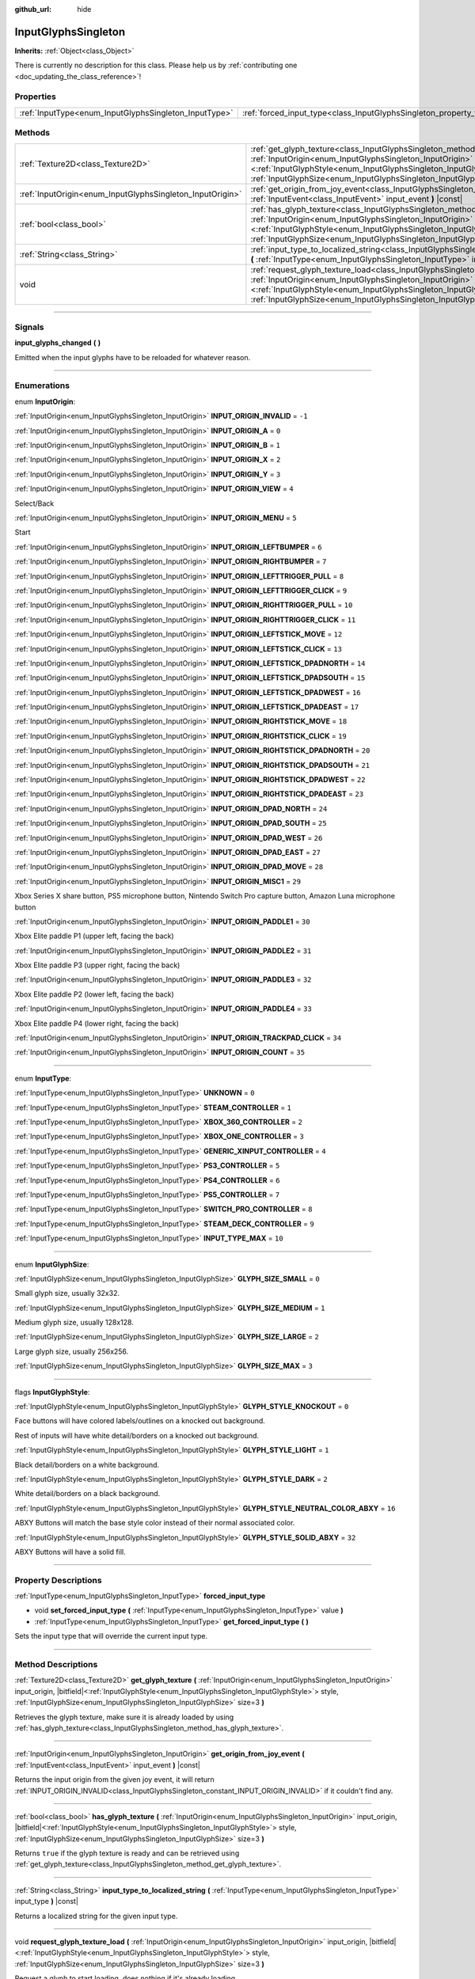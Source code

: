 :github_url: hide

.. DO NOT EDIT THIS FILE!!!
.. Generated automatically from Godot engine sources.
.. Generator: https://github.com/godotengine/godot/tree/master/doc/tools/make_rst.py.
.. XML source: https://github.com/godotengine/godot/tree/master/modules/input_glyphs/doc_classes/InputGlyphsSingleton.xml.

.. _class_InputGlyphsSingleton:

InputGlyphsSingleton
====================

**Inherits:** :ref:`Object<class_Object>`

.. container:: contribute

	There is currently no description for this class. Please help us by :ref:`contributing one <doc_updating_the_class_reference>`!

.. rst-class:: classref-reftable-group

Properties
----------

.. table::
   :widths: auto

   +-------------------------------------------------------+---------------------------------------------------------------------------------+
   | :ref:`InputType<enum_InputGlyphsSingleton_InputType>` | :ref:`forced_input_type<class_InputGlyphsSingleton_property_forced_input_type>` |
   +-------------------------------------------------------+---------------------------------------------------------------------------------+

.. rst-class:: classref-reftable-group

Methods
-------

.. table::
   :widths: auto

   +-----------------------------------------------------------+---------------------------------------------------------------------------------------------------------------------------------------------------------------------------------------------------------------------------------------------------------------------------------------------------------------------------------------------------+
   | :ref:`Texture2D<class_Texture2D>`                         | :ref:`get_glyph_texture<class_InputGlyphsSingleton_method_get_glyph_texture>` **(** :ref:`InputOrigin<enum_InputGlyphsSingleton_InputOrigin>` input_origin, |bitfield|\<:ref:`InputGlyphStyle<enum_InputGlyphsSingleton_InputGlyphStyle>`\> style, :ref:`InputGlyphSize<enum_InputGlyphsSingleton_InputGlyphSize>` size=3 **)**                   |
   +-----------------------------------------------------------+---------------------------------------------------------------------------------------------------------------------------------------------------------------------------------------------------------------------------------------------------------------------------------------------------------------------------------------------------+
   | :ref:`InputOrigin<enum_InputGlyphsSingleton_InputOrigin>` | :ref:`get_origin_from_joy_event<class_InputGlyphsSingleton_method_get_origin_from_joy_event>` **(** :ref:`InputEvent<class_InputEvent>` input_event **)** |const|                                                                                                                                                                                 |
   +-----------------------------------------------------------+---------------------------------------------------------------------------------------------------------------------------------------------------------------------------------------------------------------------------------------------------------------------------------------------------------------------------------------------------+
   | :ref:`bool<class_bool>`                                   | :ref:`has_glyph_texture<class_InputGlyphsSingleton_method_has_glyph_texture>` **(** :ref:`InputOrigin<enum_InputGlyphsSingleton_InputOrigin>` input_origin, |bitfield|\<:ref:`InputGlyphStyle<enum_InputGlyphsSingleton_InputGlyphStyle>`\> style, :ref:`InputGlyphSize<enum_InputGlyphsSingleton_InputGlyphSize>` size=3 **)**                   |
   +-----------------------------------------------------------+---------------------------------------------------------------------------------------------------------------------------------------------------------------------------------------------------------------------------------------------------------------------------------------------------------------------------------------------------+
   | :ref:`String<class_String>`                               | :ref:`input_type_to_localized_string<class_InputGlyphsSingleton_method_input_type_to_localized_string>` **(** :ref:`InputType<enum_InputGlyphsSingleton_InputType>` input_type **)** |const|                                                                                                                                                      |
   +-----------------------------------------------------------+---------------------------------------------------------------------------------------------------------------------------------------------------------------------------------------------------------------------------------------------------------------------------------------------------------------------------------------------------+
   | void                                                      | :ref:`request_glyph_texture_load<class_InputGlyphsSingleton_method_request_glyph_texture_load>` **(** :ref:`InputOrigin<enum_InputGlyphsSingleton_InputOrigin>` input_origin, |bitfield|\<:ref:`InputGlyphStyle<enum_InputGlyphsSingleton_InputGlyphStyle>`\> style, :ref:`InputGlyphSize<enum_InputGlyphsSingleton_InputGlyphSize>` size=3 **)** |
   +-----------------------------------------------------------+---------------------------------------------------------------------------------------------------------------------------------------------------------------------------------------------------------------------------------------------------------------------------------------------------------------------------------------------------+

.. rst-class:: classref-section-separator

----

.. rst-class:: classref-descriptions-group

Signals
-------

.. _class_InputGlyphsSingleton_signal_input_glyphs_changed:

.. rst-class:: classref-signal

**input_glyphs_changed** **(** **)**

Emitted when the input glyphs have to be reloaded for whatever reason.

.. rst-class:: classref-section-separator

----

.. rst-class:: classref-descriptions-group

Enumerations
------------

.. _enum_InputGlyphsSingleton_InputOrigin:

.. rst-class:: classref-enumeration

enum **InputOrigin**:

.. _class_InputGlyphsSingleton_constant_INPUT_ORIGIN_INVALID:

.. rst-class:: classref-enumeration-constant

:ref:`InputOrigin<enum_InputGlyphsSingleton_InputOrigin>` **INPUT_ORIGIN_INVALID** = ``-1``



.. _class_InputGlyphsSingleton_constant_INPUT_ORIGIN_A:

.. rst-class:: classref-enumeration-constant

:ref:`InputOrigin<enum_InputGlyphsSingleton_InputOrigin>` **INPUT_ORIGIN_A** = ``0``



.. _class_InputGlyphsSingleton_constant_INPUT_ORIGIN_B:

.. rst-class:: classref-enumeration-constant

:ref:`InputOrigin<enum_InputGlyphsSingleton_InputOrigin>` **INPUT_ORIGIN_B** = ``1``



.. _class_InputGlyphsSingleton_constant_INPUT_ORIGIN_X:

.. rst-class:: classref-enumeration-constant

:ref:`InputOrigin<enum_InputGlyphsSingleton_InputOrigin>` **INPUT_ORIGIN_X** = ``2``



.. _class_InputGlyphsSingleton_constant_INPUT_ORIGIN_Y:

.. rst-class:: classref-enumeration-constant

:ref:`InputOrigin<enum_InputGlyphsSingleton_InputOrigin>` **INPUT_ORIGIN_Y** = ``3``



.. _class_InputGlyphsSingleton_constant_INPUT_ORIGIN_VIEW:

.. rst-class:: classref-enumeration-constant

:ref:`InputOrigin<enum_InputGlyphsSingleton_InputOrigin>` **INPUT_ORIGIN_VIEW** = ``4``

Select/Back

.. _class_InputGlyphsSingleton_constant_INPUT_ORIGIN_MENU:

.. rst-class:: classref-enumeration-constant

:ref:`InputOrigin<enum_InputGlyphsSingleton_InputOrigin>` **INPUT_ORIGIN_MENU** = ``5``

Start

.. _class_InputGlyphsSingleton_constant_INPUT_ORIGIN_LEFTBUMPER:

.. rst-class:: classref-enumeration-constant

:ref:`InputOrigin<enum_InputGlyphsSingleton_InputOrigin>` **INPUT_ORIGIN_LEFTBUMPER** = ``6``



.. _class_InputGlyphsSingleton_constant_INPUT_ORIGIN_RIGHTBUMPER:

.. rst-class:: classref-enumeration-constant

:ref:`InputOrigin<enum_InputGlyphsSingleton_InputOrigin>` **INPUT_ORIGIN_RIGHTBUMPER** = ``7``



.. _class_InputGlyphsSingleton_constant_INPUT_ORIGIN_LEFTTRIGGER_PULL:

.. rst-class:: classref-enumeration-constant

:ref:`InputOrigin<enum_InputGlyphsSingleton_InputOrigin>` **INPUT_ORIGIN_LEFTTRIGGER_PULL** = ``8``



.. _class_InputGlyphsSingleton_constant_INPUT_ORIGIN_LEFTTRIGGER_CLICK:

.. rst-class:: classref-enumeration-constant

:ref:`InputOrigin<enum_InputGlyphsSingleton_InputOrigin>` **INPUT_ORIGIN_LEFTTRIGGER_CLICK** = ``9``



.. _class_InputGlyphsSingleton_constant_INPUT_ORIGIN_RIGHTTRIGGER_PULL:

.. rst-class:: classref-enumeration-constant

:ref:`InputOrigin<enum_InputGlyphsSingleton_InputOrigin>` **INPUT_ORIGIN_RIGHTTRIGGER_PULL** = ``10``



.. _class_InputGlyphsSingleton_constant_INPUT_ORIGIN_RIGHTTRIGGER_CLICK:

.. rst-class:: classref-enumeration-constant

:ref:`InputOrigin<enum_InputGlyphsSingleton_InputOrigin>` **INPUT_ORIGIN_RIGHTTRIGGER_CLICK** = ``11``



.. _class_InputGlyphsSingleton_constant_INPUT_ORIGIN_LEFTSTICK_MOVE:

.. rst-class:: classref-enumeration-constant

:ref:`InputOrigin<enum_InputGlyphsSingleton_InputOrigin>` **INPUT_ORIGIN_LEFTSTICK_MOVE** = ``12``



.. _class_InputGlyphsSingleton_constant_INPUT_ORIGIN_LEFTSTICK_CLICK:

.. rst-class:: classref-enumeration-constant

:ref:`InputOrigin<enum_InputGlyphsSingleton_InputOrigin>` **INPUT_ORIGIN_LEFTSTICK_CLICK** = ``13``



.. _class_InputGlyphsSingleton_constant_INPUT_ORIGIN_LEFTSTICK_DPADNORTH:

.. rst-class:: classref-enumeration-constant

:ref:`InputOrigin<enum_InputGlyphsSingleton_InputOrigin>` **INPUT_ORIGIN_LEFTSTICK_DPADNORTH** = ``14``



.. _class_InputGlyphsSingleton_constant_INPUT_ORIGIN_LEFTSTICK_DPADSOUTH:

.. rst-class:: classref-enumeration-constant

:ref:`InputOrigin<enum_InputGlyphsSingleton_InputOrigin>` **INPUT_ORIGIN_LEFTSTICK_DPADSOUTH** = ``15``



.. _class_InputGlyphsSingleton_constant_INPUT_ORIGIN_LEFTSTICK_DPADWEST:

.. rst-class:: classref-enumeration-constant

:ref:`InputOrigin<enum_InputGlyphsSingleton_InputOrigin>` **INPUT_ORIGIN_LEFTSTICK_DPADWEST** = ``16``



.. _class_InputGlyphsSingleton_constant_INPUT_ORIGIN_LEFTSTICK_DPADEAST:

.. rst-class:: classref-enumeration-constant

:ref:`InputOrigin<enum_InputGlyphsSingleton_InputOrigin>` **INPUT_ORIGIN_LEFTSTICK_DPADEAST** = ``17``



.. _class_InputGlyphsSingleton_constant_INPUT_ORIGIN_RIGHTSTICK_MOVE:

.. rst-class:: classref-enumeration-constant

:ref:`InputOrigin<enum_InputGlyphsSingleton_InputOrigin>` **INPUT_ORIGIN_RIGHTSTICK_MOVE** = ``18``



.. _class_InputGlyphsSingleton_constant_INPUT_ORIGIN_RIGHTSTICK_CLICK:

.. rst-class:: classref-enumeration-constant

:ref:`InputOrigin<enum_InputGlyphsSingleton_InputOrigin>` **INPUT_ORIGIN_RIGHTSTICK_CLICK** = ``19``



.. _class_InputGlyphsSingleton_constant_INPUT_ORIGIN_RIGHTSTICK_DPADNORTH:

.. rst-class:: classref-enumeration-constant

:ref:`InputOrigin<enum_InputGlyphsSingleton_InputOrigin>` **INPUT_ORIGIN_RIGHTSTICK_DPADNORTH** = ``20``



.. _class_InputGlyphsSingleton_constant_INPUT_ORIGIN_RIGHTSTICK_DPADSOUTH:

.. rst-class:: classref-enumeration-constant

:ref:`InputOrigin<enum_InputGlyphsSingleton_InputOrigin>` **INPUT_ORIGIN_RIGHTSTICK_DPADSOUTH** = ``21``



.. _class_InputGlyphsSingleton_constant_INPUT_ORIGIN_RIGHTSTICK_DPADWEST:

.. rst-class:: classref-enumeration-constant

:ref:`InputOrigin<enum_InputGlyphsSingleton_InputOrigin>` **INPUT_ORIGIN_RIGHTSTICK_DPADWEST** = ``22``



.. _class_InputGlyphsSingleton_constant_INPUT_ORIGIN_RIGHTSTICK_DPADEAST:

.. rst-class:: classref-enumeration-constant

:ref:`InputOrigin<enum_InputGlyphsSingleton_InputOrigin>` **INPUT_ORIGIN_RIGHTSTICK_DPADEAST** = ``23``



.. _class_InputGlyphsSingleton_constant_INPUT_ORIGIN_DPAD_NORTH:

.. rst-class:: classref-enumeration-constant

:ref:`InputOrigin<enum_InputGlyphsSingleton_InputOrigin>` **INPUT_ORIGIN_DPAD_NORTH** = ``24``



.. _class_InputGlyphsSingleton_constant_INPUT_ORIGIN_DPAD_SOUTH:

.. rst-class:: classref-enumeration-constant

:ref:`InputOrigin<enum_InputGlyphsSingleton_InputOrigin>` **INPUT_ORIGIN_DPAD_SOUTH** = ``25``



.. _class_InputGlyphsSingleton_constant_INPUT_ORIGIN_DPAD_WEST:

.. rst-class:: classref-enumeration-constant

:ref:`InputOrigin<enum_InputGlyphsSingleton_InputOrigin>` **INPUT_ORIGIN_DPAD_WEST** = ``26``



.. _class_InputGlyphsSingleton_constant_INPUT_ORIGIN_DPAD_EAST:

.. rst-class:: classref-enumeration-constant

:ref:`InputOrigin<enum_InputGlyphsSingleton_InputOrigin>` **INPUT_ORIGIN_DPAD_EAST** = ``27``



.. _class_InputGlyphsSingleton_constant_INPUT_ORIGIN_DPAD_MOVE:

.. rst-class:: classref-enumeration-constant

:ref:`InputOrigin<enum_InputGlyphsSingleton_InputOrigin>` **INPUT_ORIGIN_DPAD_MOVE** = ``28``



.. _class_InputGlyphsSingleton_constant_INPUT_ORIGIN_MISC1:

.. rst-class:: classref-enumeration-constant

:ref:`InputOrigin<enum_InputGlyphsSingleton_InputOrigin>` **INPUT_ORIGIN_MISC1** = ``29``

Xbox Series X share button, PS5 microphone button, Nintendo Switch Pro capture button, Amazon Luna microphone button

.. _class_InputGlyphsSingleton_constant_INPUT_ORIGIN_PADDLE1:

.. rst-class:: classref-enumeration-constant

:ref:`InputOrigin<enum_InputGlyphsSingleton_InputOrigin>` **INPUT_ORIGIN_PADDLE1** = ``30``

Xbox Elite paddle P1 (upper left, facing the back)

.. _class_InputGlyphsSingleton_constant_INPUT_ORIGIN_PADDLE2:

.. rst-class:: classref-enumeration-constant

:ref:`InputOrigin<enum_InputGlyphsSingleton_InputOrigin>` **INPUT_ORIGIN_PADDLE2** = ``31``

Xbox Elite paddle P3 (upper right, facing the back)

.. _class_InputGlyphsSingleton_constant_INPUT_ORIGIN_PADDLE3:

.. rst-class:: classref-enumeration-constant

:ref:`InputOrigin<enum_InputGlyphsSingleton_InputOrigin>` **INPUT_ORIGIN_PADDLE3** = ``32``

Xbox Elite paddle P2 (lower left, facing the back)

.. _class_InputGlyphsSingleton_constant_INPUT_ORIGIN_PADDLE4:

.. rst-class:: classref-enumeration-constant

:ref:`InputOrigin<enum_InputGlyphsSingleton_InputOrigin>` **INPUT_ORIGIN_PADDLE4** = ``33``

Xbox Elite paddle P4 (lower right, facing the back)

.. _class_InputGlyphsSingleton_constant_INPUT_ORIGIN_TRACKPAD_CLICK:

.. rst-class:: classref-enumeration-constant

:ref:`InputOrigin<enum_InputGlyphsSingleton_InputOrigin>` **INPUT_ORIGIN_TRACKPAD_CLICK** = ``34``



.. _class_InputGlyphsSingleton_constant_INPUT_ORIGIN_COUNT:

.. rst-class:: classref-enumeration-constant

:ref:`InputOrigin<enum_InputGlyphsSingleton_InputOrigin>` **INPUT_ORIGIN_COUNT** = ``35``



.. rst-class:: classref-item-separator

----

.. _enum_InputGlyphsSingleton_InputType:

.. rst-class:: classref-enumeration

enum **InputType**:

.. _class_InputGlyphsSingleton_constant_UNKNOWN:

.. rst-class:: classref-enumeration-constant

:ref:`InputType<enum_InputGlyphsSingleton_InputType>` **UNKNOWN** = ``0``



.. _class_InputGlyphsSingleton_constant_STEAM_CONTROLLER:

.. rst-class:: classref-enumeration-constant

:ref:`InputType<enum_InputGlyphsSingleton_InputType>` **STEAM_CONTROLLER** = ``1``



.. _class_InputGlyphsSingleton_constant_XBOX_360_CONTROLLER:

.. rst-class:: classref-enumeration-constant

:ref:`InputType<enum_InputGlyphsSingleton_InputType>` **XBOX_360_CONTROLLER** = ``2``



.. _class_InputGlyphsSingleton_constant_XBOX_ONE_CONTROLLER:

.. rst-class:: classref-enumeration-constant

:ref:`InputType<enum_InputGlyphsSingleton_InputType>` **XBOX_ONE_CONTROLLER** = ``3``



.. _class_InputGlyphsSingleton_constant_GENERIC_XINPUT_CONTROLLER:

.. rst-class:: classref-enumeration-constant

:ref:`InputType<enum_InputGlyphsSingleton_InputType>` **GENERIC_XINPUT_CONTROLLER** = ``4``



.. _class_InputGlyphsSingleton_constant_PS3_CONTROLLER:

.. rst-class:: classref-enumeration-constant

:ref:`InputType<enum_InputGlyphsSingleton_InputType>` **PS3_CONTROLLER** = ``5``



.. _class_InputGlyphsSingleton_constant_PS4_CONTROLLER:

.. rst-class:: classref-enumeration-constant

:ref:`InputType<enum_InputGlyphsSingleton_InputType>` **PS4_CONTROLLER** = ``6``



.. _class_InputGlyphsSingleton_constant_PS5_CONTROLLER:

.. rst-class:: classref-enumeration-constant

:ref:`InputType<enum_InputGlyphsSingleton_InputType>` **PS5_CONTROLLER** = ``7``



.. _class_InputGlyphsSingleton_constant_SWITCH_PRO_CONTROLLER:

.. rst-class:: classref-enumeration-constant

:ref:`InputType<enum_InputGlyphsSingleton_InputType>` **SWITCH_PRO_CONTROLLER** = ``8``



.. _class_InputGlyphsSingleton_constant_STEAM_DECK_CONTROLLER:

.. rst-class:: classref-enumeration-constant

:ref:`InputType<enum_InputGlyphsSingleton_InputType>` **STEAM_DECK_CONTROLLER** = ``9``



.. _class_InputGlyphsSingleton_constant_INPUT_TYPE_MAX:

.. rst-class:: classref-enumeration-constant

:ref:`InputType<enum_InputGlyphsSingleton_InputType>` **INPUT_TYPE_MAX** = ``10``



.. rst-class:: classref-item-separator

----

.. _enum_InputGlyphsSingleton_InputGlyphSize:

.. rst-class:: classref-enumeration

enum **InputGlyphSize**:

.. _class_InputGlyphsSingleton_constant_GLYPH_SIZE_SMALL:

.. rst-class:: classref-enumeration-constant

:ref:`InputGlyphSize<enum_InputGlyphsSingleton_InputGlyphSize>` **GLYPH_SIZE_SMALL** = ``0``

Small glyph size, usually 32x32.

.. _class_InputGlyphsSingleton_constant_GLYPH_SIZE_MEDIUM:

.. rst-class:: classref-enumeration-constant

:ref:`InputGlyphSize<enum_InputGlyphsSingleton_InputGlyphSize>` **GLYPH_SIZE_MEDIUM** = ``1``

Medium glyph size, usually 128x128.

.. _class_InputGlyphsSingleton_constant_GLYPH_SIZE_LARGE:

.. rst-class:: classref-enumeration-constant

:ref:`InputGlyphSize<enum_InputGlyphsSingleton_InputGlyphSize>` **GLYPH_SIZE_LARGE** = ``2``

Large glyph size, usually 256x256.

.. _class_InputGlyphsSingleton_constant_GLYPH_SIZE_MAX:

.. rst-class:: classref-enumeration-constant

:ref:`InputGlyphSize<enum_InputGlyphsSingleton_InputGlyphSize>` **GLYPH_SIZE_MAX** = ``3``



.. rst-class:: classref-item-separator

----

.. _enum_InputGlyphsSingleton_InputGlyphStyle:

.. rst-class:: classref-enumeration

flags **InputGlyphStyle**:

.. _class_InputGlyphsSingleton_constant_GLYPH_STYLE_KNOCKOUT:

.. rst-class:: classref-enumeration-constant

:ref:`InputGlyphStyle<enum_InputGlyphsSingleton_InputGlyphStyle>` **GLYPH_STYLE_KNOCKOUT** = ``0``

Face buttons will have colored labels/outlines on a knocked out background.

Rest of inputs will have white detail/borders on a knocked out background.

.. _class_InputGlyphsSingleton_constant_GLYPH_STYLE_LIGHT:

.. rst-class:: classref-enumeration-constant

:ref:`InputGlyphStyle<enum_InputGlyphsSingleton_InputGlyphStyle>` **GLYPH_STYLE_LIGHT** = ``1``

Black detail/borders on a white background.

.. _class_InputGlyphsSingleton_constant_GLYPH_STYLE_DARK:

.. rst-class:: classref-enumeration-constant

:ref:`InputGlyphStyle<enum_InputGlyphsSingleton_InputGlyphStyle>` **GLYPH_STYLE_DARK** = ``2``

White detail/borders on a black background.

.. _class_InputGlyphsSingleton_constant_GLYPH_STYLE_NEUTRAL_COLOR_ABXY:

.. rst-class:: classref-enumeration-constant

:ref:`InputGlyphStyle<enum_InputGlyphsSingleton_InputGlyphStyle>` **GLYPH_STYLE_NEUTRAL_COLOR_ABXY** = ``16``

ABXY Buttons will match the base style color instead of their normal associated color.

.. _class_InputGlyphsSingleton_constant_GLYPH_STYLE_SOLID_ABXY:

.. rst-class:: classref-enumeration-constant

:ref:`InputGlyphStyle<enum_InputGlyphsSingleton_InputGlyphStyle>` **GLYPH_STYLE_SOLID_ABXY** = ``32``

ABXY Buttons will have a solid fill.

.. rst-class:: classref-section-separator

----

.. rst-class:: classref-descriptions-group

Property Descriptions
---------------------

.. _class_InputGlyphsSingleton_property_forced_input_type:

.. rst-class:: classref-property

:ref:`InputType<enum_InputGlyphsSingleton_InputType>` **forced_input_type**

.. rst-class:: classref-property-setget

- void **set_forced_input_type** **(** :ref:`InputType<enum_InputGlyphsSingleton_InputType>` value **)**
- :ref:`InputType<enum_InputGlyphsSingleton_InputType>` **get_forced_input_type** **(** **)**

Sets the input type that will override the current input type.

.. rst-class:: classref-section-separator

----

.. rst-class:: classref-descriptions-group

Method Descriptions
-------------------

.. _class_InputGlyphsSingleton_method_get_glyph_texture:

.. rst-class:: classref-method

:ref:`Texture2D<class_Texture2D>` **get_glyph_texture** **(** :ref:`InputOrigin<enum_InputGlyphsSingleton_InputOrigin>` input_origin, |bitfield|\<:ref:`InputGlyphStyle<enum_InputGlyphsSingleton_InputGlyphStyle>`\> style, :ref:`InputGlyphSize<enum_InputGlyphsSingleton_InputGlyphSize>` size=3 **)**

Retrieves the glyph texture, make sure it is already loaded by using :ref:`has_glyph_texture<class_InputGlyphsSingleton_method_has_glyph_texture>`.

.. rst-class:: classref-item-separator

----

.. _class_InputGlyphsSingleton_method_get_origin_from_joy_event:

.. rst-class:: classref-method

:ref:`InputOrigin<enum_InputGlyphsSingleton_InputOrigin>` **get_origin_from_joy_event** **(** :ref:`InputEvent<class_InputEvent>` input_event **)** |const|

Returns the input origin from the given joy event, it will return :ref:`INPUT_ORIGIN_INVALID<class_InputGlyphsSingleton_constant_INPUT_ORIGIN_INVALID>` if it couldn't find any.

.. rst-class:: classref-item-separator

----

.. _class_InputGlyphsSingleton_method_has_glyph_texture:

.. rst-class:: classref-method

:ref:`bool<class_bool>` **has_glyph_texture** **(** :ref:`InputOrigin<enum_InputGlyphsSingleton_InputOrigin>` input_origin, |bitfield|\<:ref:`InputGlyphStyle<enum_InputGlyphsSingleton_InputGlyphStyle>`\> style, :ref:`InputGlyphSize<enum_InputGlyphsSingleton_InputGlyphSize>` size=3 **)**

Returns ``true`` if the glyph texture is ready and can be retrieved using :ref:`get_glyph_texture<class_InputGlyphsSingleton_method_get_glyph_texture>`.

.. rst-class:: classref-item-separator

----

.. _class_InputGlyphsSingleton_method_input_type_to_localized_string:

.. rst-class:: classref-method

:ref:`String<class_String>` **input_type_to_localized_string** **(** :ref:`InputType<enum_InputGlyphsSingleton_InputType>` input_type **)** |const|

Returns a localized string for the given input type.

.. rst-class:: classref-item-separator

----

.. _class_InputGlyphsSingleton_method_request_glyph_texture_load:

.. rst-class:: classref-method

void **request_glyph_texture_load** **(** :ref:`InputOrigin<enum_InputGlyphsSingleton_InputOrigin>` input_origin, |bitfield|\<:ref:`InputGlyphStyle<enum_InputGlyphsSingleton_InputGlyphStyle>`\> style, :ref:`InputGlyphSize<enum_InputGlyphsSingleton_InputGlyphSize>` size=3 **)**

Request a glyph to start loading, does nothing if it's already loading.

.. |virtual| replace:: :abbr:`virtual (This method should typically be overridden by the user to have any effect.)`
.. |const| replace:: :abbr:`const (This method has no side effects. It doesn't modify any of the instance's member variables.)`
.. |vararg| replace:: :abbr:`vararg (This method accepts any number of arguments after the ones described here.)`
.. |constructor| replace:: :abbr:`constructor (This method is used to construct a type.)`
.. |static| replace:: :abbr:`static (This method doesn't need an instance to be called, so it can be called directly using the class name.)`
.. |operator| replace:: :abbr:`operator (This method describes a valid operator to use with this type as left-hand operand.)`
.. |bitfield| replace:: :abbr:`BitField (This value is an integer composed as a bitmask of the following flags.)`
